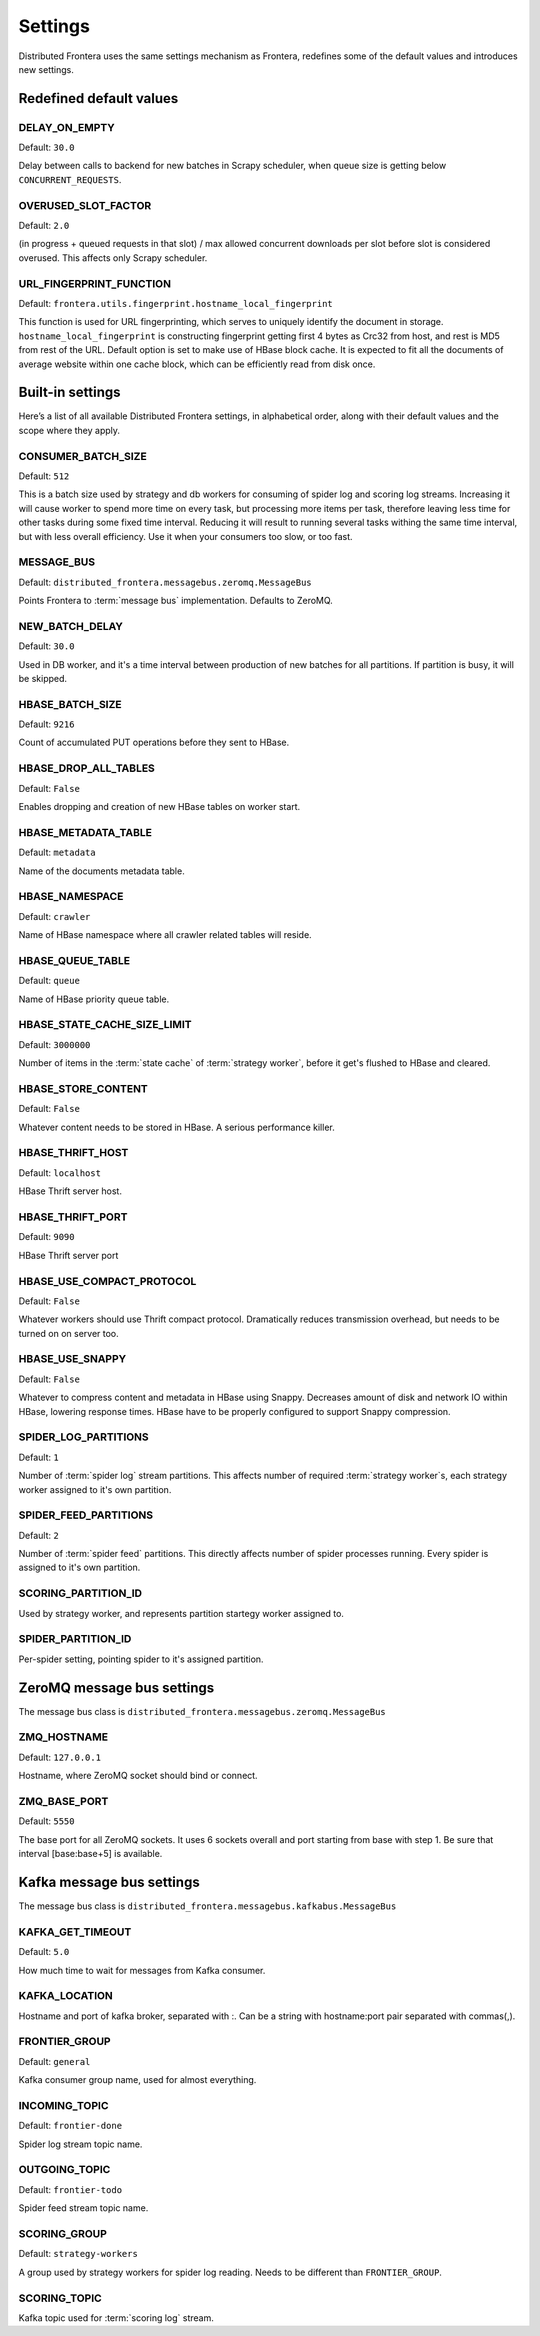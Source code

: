 ========
Settings
========

Distributed Frontera uses the same settings mechanism as Frontera, redefines some of the default values and introduces
new settings.

.. _distributed-frontera-settings:


Redefined default values
========================

.. setting:: DELAY_ON_EMPTY

DELAY_ON_EMPTY
--------------

Default: ``30.0``

Delay between calls to backend for new batches in Scrapy scheduler, when queue size is getting below
``CONCURRENT_REQUESTS``.

.. setting:: OVERUSED_SLOT_FACTOR

OVERUSED_SLOT_FACTOR
--------------------

Default: ``2.0``

(in progress + queued requests in that slot) / max allowed concurrent downloads per slot before slot is considered
overused. This affects only Scrapy scheduler.


.. setting:: URL_FINGERPRINT_FUNCTION

URL_FINGERPRINT_FUNCTION
------------------------

Default: ``frontera.utils.fingerprint.hostname_local_fingerprint``

This function is used for URL fingerprinting, which serves to uniquely identify the document in storage.
``hostname_local_fingerprint`` is constructing fingerprint getting first 4 bytes as Crc32 from host, and rest is MD5
from rest of the URL. Default option is set to make use of HBase block cache. It is expected to fit all the documents
of average website within one cache block, which can be efficiently read from disk once.


Built-in settings
=================

Here’s a list of all available Distributed Frontera settings, in alphabetical order, along with their default values
and the scope where they apply.

.. setting:: CONSUMER_BATCH_SIZE

CONSUMER_BATCH_SIZE
-------------------

Default: ``512``

This is a batch size used by strategy and db workers for consuming of spider log and scoring log streams. Increasing it
will cause worker to spend more time on every task, but processing more items per task, therefore leaving less time for
other tasks during some fixed time interval. Reducing it will result to running several tasks withing the same time
interval, but with less overall efficiency. Use it when your consumers too slow, or too fast.

.. setting:: MESSAGE_BUS

MESSAGE_BUS
-----------

Default: ``distributed_frontera.messagebus.zeromq.MessageBus``

Points Frontera to :term:`message bus` implementation. Defaults to ZeroMQ.

.. setting:: NEW_BATCH_DELAY

NEW_BATCH_DELAY
---------------

Default: ``30.0``

Used in DB worker, and it's a time interval between production of new batches for all partitions. If partition is busy,
it will be skipped.

.. setting:: HBASE_BATCH_SIZE

HBASE_BATCH_SIZE
----------------

Default: ``9216``

Count of accumulated PUT operations before they sent to HBase.

.. setting:: HBASE_DROP_ALL_TABLES

HBASE_DROP_ALL_TABLES
---------------------

Default: ``False``

Enables dropping and creation of new HBase tables on worker start.

.. setting:: HBASE_METADATA_TABLE

HBASE_METADATA_TABLE
--------------------

Default: ``metadata``

Name of the documents metadata table.

.. setting:: HBASE_NAMESPACE

HBASE_NAMESPACE
---------------

Default: ``crawler``

Name of HBase namespace where all crawler related tables will reside.

.. setting:: HBASE_QUEUE_TABLE

HBASE_QUEUE_TABLE
-----------------

Default: ``queue``

Name of HBase priority queue table.

.. setting:: HBASE_STATE_CACHE_SIZE_LIMIT

HBASE_STATE_CACHE_SIZE_LIMIT
----------------------------

Default: ``3000000``

Number of items in the :term:`state cache` of :term:`strategy worker`, before it get's flushed to HBase and cleared.


.. setting:: HBASE_STORE_CONTENT

HBASE_STORE_CONTENT
-------------------

Default: ``False``

Whatever content needs to be stored in HBase. A serious performance killer.


.. setting:: HBASE_THRIFT_HOST

HBASE_THRIFT_HOST
-----------------

Default: ``localhost``

HBase Thrift server host.

.. setting:: HBASE_THRIFT_PORT

HBASE_THRIFT_PORT
-----------------

Default: ``9090``

HBase Thrift server port

.. setting:: HBASE_USE_COMPACT_PROTOCOL

HBASE_USE_COMPACT_PROTOCOL
--------------------------

Default: ``False``

Whatever workers should use Thrift compact protocol. Dramatically reduces transmission overhead, but needs to be turned
on on server too.

.. setting:: HBASE_USE_SNAPPY

HBASE_USE_SNAPPY
----------------

Default: ``False``

Whatever to compress content and metadata in HBase using Snappy. Decreases amount of disk and network IO within HBase,
lowering response times. HBase have to be properly configured to support Snappy compression.

.. setting:: SPIDER_LOG_PARTITIONS

SPIDER_LOG_PARTITIONS
---------------------

Default: ``1``

Number of :term:`spider log` stream partitions. This affects number of required :term:`strategy worker`s,
each strategy worker assigned to it's own partition.

.. setting:: SPIDER_FEED_PARTITIONS

SPIDER_FEED_PARTITIONS
----------------------

Default: ``2``

Number of :term:`spider feed` partitions. This directly affects number of spider processes running. Every spider is
assigned to it's own partition.

.. setting:: SCORING_PARTITION_ID

SCORING_PARTITION_ID
--------------------

Used by strategy worker, and represents partition startegy worker assigned to.

.. setting:: SPIDER_PARTITION_ID

SPIDER_PARTITION_ID
-------------------

Per-spider setting, pointing spider to it's assigned partition.


ZeroMQ message bus settings
===========================

The message bus class is ``distributed_frontera.messagebus.zeromq.MessageBus``

.. setting:: ZMQ_HOSTNAME

ZMQ_HOSTNAME
------------

Default: ``127.0.0.1``

Hostname, where ZeroMQ socket should bind or connect.

.. setting:: ZMQ_BASE_PORT

ZMQ_BASE_PORT
-------------

Default: ``5550``

The base port for all ZeroMQ sockets. It uses 6 sockets overall and port starting from base with step 1. Be sure that
interval [base:base+5] is available.


Kafka message bus settings
==========================

The message bus class is ``distributed_frontera.messagebus.kafkabus.MessageBus``


.. setting:: KAFKA_GET_TIMEOUT

KAFKA_GET_TIMEOUT
-----------------

Default: ``5.0``

How much time to wait for messages from Kafka consumer.

.. setting:: KAFKA_LOCATION

KAFKA_LOCATION
--------------

Hostname and port of kafka broker, separated with :. Can be a string with hostname:port pair separated with commas(,).

.. setting:: FRONTIER_GROUP

FRONTIER_GROUP
--------------

Default: ``general``

Kafka consumer group name, used for almost everything.


.. setting:: INCOMING_TOPIC

INCOMING_TOPIC
--------------

Default: ``frontier-done``

Spider log stream topic name.


.. setting:: OUTGOING_TOPIC

OUTGOING_TOPIC
--------------

Default: ``frontier-todo``

Spider feed stream topic name.


.. setting:: SCORING_GROUP

SCORING_GROUP
-------------

Default: ``strategy-workers``

A group used by strategy workers for spider log reading. Needs to be different than ``FRONTIER_GROUP``.

.. setting:: SCORING_TOPIC

SCORING_TOPIC
-------------

Kafka topic used for :term:`scoring log` stream.



